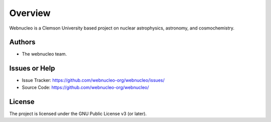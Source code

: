 Overview
========

Webnucleo is a Clemson University based project on nuclear astrophysics,
astronomy, and cosmochemistry.

Authors
-------

- The webnucleo team.

Issues or Help
--------------

- Issue Tracker: `<https://github.com/webnucleo-org/webnucleo/issues/>`_
- Source Code: `<https://github.com/webnucleo-org/webnucleo/>`_

License
-------

The project is licensed under the GNU Public License v3 (or later).

